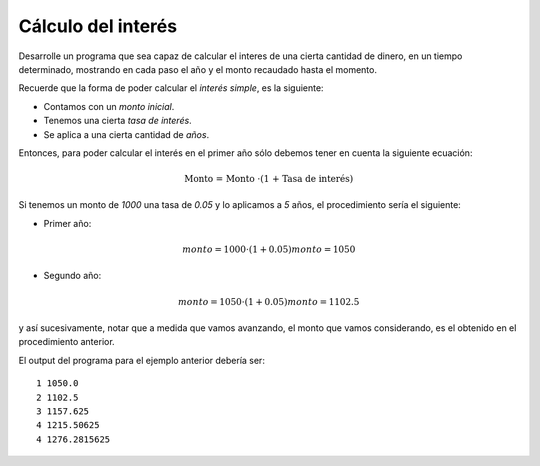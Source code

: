 Cálculo del interés
-------------------

Desarrolle un programa que sea
capaz de calcular el interes
de una cierta cantidad de dinero,
en un tiempo determinado,
mostrando en cada paso
el año y el monto recaudado hasta
el momento.

Recuerde que la forma de poder
calcular el *interés simple*,
es la siguiente:

* Contamos con un *monto inicial*.
* Tenemos una cierta *tasa de interés*.
* Se aplica a una cierta cantidad de *años*.

Entonces, para poder calcular
el interés en el primer año sólo debemos
tener en cuenta la siguiente ecuación:

.. math::

	\text{Monto = Monto \cdot (1 + Tasa de interés)}

Si tenemos un monto de *1000*
una tasa de *0.05* y lo aplicamos
a *5* años, el procedimiento sería el siguiente:

* Primer año:

.. math::

	monto = 1000 \cdot (1 + 0.05)
    monto = 1050

* Segundo año:

.. math::

	monto = 1050 \cdot (1 + 0.05)
    monto = 1102.5

y así sucesivamente,
notar que a medida que vamos avanzando,
el monto que vamos considerando, es el obtenido en el procedimiento
anterior.

El output del programa para el ejemplo anterior debería ser:

::

	1 1050.0
	2 1102.5
	3 1157.625
	4 1215.50625
	4 1276.2815625

